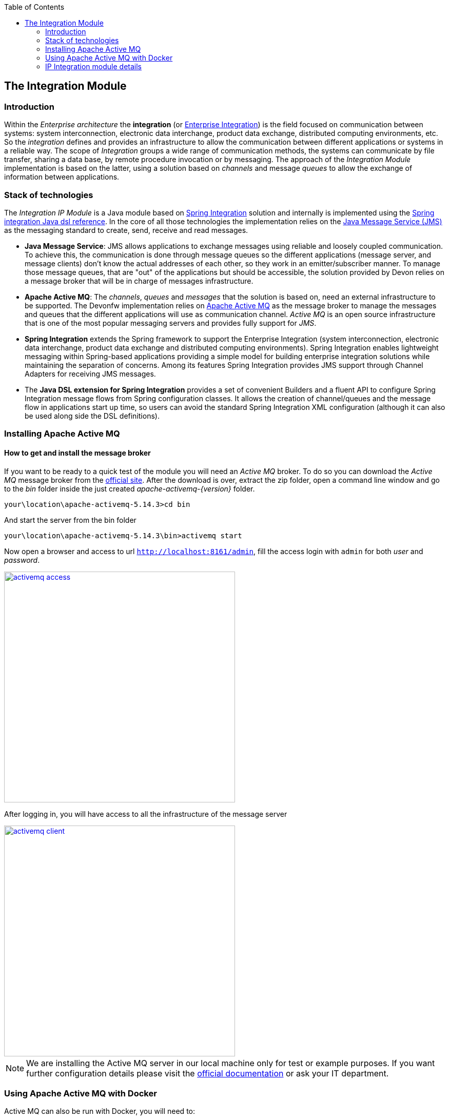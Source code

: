 :toc: macro
toc::[]

:doctype: book
:reproducible:
:source-highlighter: rouge
:listing-caption: Listing

== The Integration Module

=== Introduction

Within the _Enterprise architecture_ the *integration* (or https://en.wikipedia.org/wiki/Enterprise_integration[Enterprise Integration]) is the field focused on communication between systems: system interconnection, electronic data interchange, product data exchange, distributed computing environments, etc. So the _integration_ defines and provides an infrastructure to allow the communication between different applications or systems in a reliable way. The scope of _Integration_ groups a wide range of communication methods, the systems can communicate by file transfer, sharing a data base, by remote procedure invocation or by messaging. The approach of the _Integration Module_ implementation is based on the latter, using a solution based on _channels_ and message _queues_ to allow the exchange of information between applications.

=== Stack of technologies

The _Integration IP Module_ is a Java module based on https://projects.spring.io/spring-integration/[Spring Integration] solution and internally is implemented using the https://github.com/spring-projects/spring-integration-java-dsl/wiki/spring-integration-java-dsl-reference[Spring integration Java dsl reference]. In the core of all those technologies the implementation relies on the https://en.wikipedia.org/wiki/Java_Message_Service[Java Message Service (JMS)] as the messaging standard to create, send, receive and read messages.

- *Java Message Service*: JMS allows applications to exchange messages using reliable and loosely coupled communication. To achieve this, the communication is done through message queues so the different applications (message server, and message clients) don’t know the actual addresses of each other, so they work in an emitter/subscriber manner.  To manage those message queues, that are "out" of the applications but should be accessible, the solution provided by Devon relies on a message broker that will be in charge of messages infrastructure.

- *Apache Active MQ*: The _channels_, _queues_ and _messages_ that the solution is based on, need an external infrastructure to be supported. The Devonfw implementation relies on http://activemq.apache.org/[Apache Active MQ] as the message broker to manage the messages and queues that the different applications will use as communication channel. _Active MQ_ is an open source infrastructure that is one of the most popular messaging servers and provides fully support for _JMS_.

- *Spring Integration* extends the Spring framework to support the Enterprise Integration (system interconnection, electronic data interchange, product data exchange and distributed computing environments). Spring Integration enables lightweight messaging within Spring-based applications providing a simple model for building enterprise integration solutions while maintaining the separation of concerns. Among its features Spring Integration provides JMS support through Channel Adapters for receiving JMS messages.

- The *Java DSL extension for Spring Integration* provides a set of convenient Builders and a fluent API to configure Spring Integration message flows from Spring configuration classes. It allows the creation of channel/queues and the message flow in applications start up time, so users can avoid the standard Spring Integration XML configuration (although it can also be used along side the DSL definitions).

=== Installing Apache Active MQ

==== How to get and install the message broker

If you want to be ready to a quick test of the module you will need an _Active MQ_ broker. To do so you can download the _Active MQ_ message broker from the http://activemq.apache.org/download.html[official site]. After the download is over, extract the zip folder, open a command line window and go to the _bin_ folder inside the just created _apache-activemq-{version}_ folder.

[source,bash]
----
your\location\apache-activemq-5.14.3>cd bin
----

And start the server from the bin folder

[source,bash]
----
your\location\apache-activemq-5.14.3\bin>activemq start
----

Now open a browser and access to url `http://localhost:8161/admin`, fill the access login with `admin` for both _user_ and _password_.

image::images/integration/activemq_access.png[,width="450", link="images/integration/activemq_access.png"]

After logging in, you will have access to all the infrastructure of the message server

image::images/integration/activemq_client.png[,width="450", link="images/integration/activemq_client.png"]

[NOTE]
====
We are installing the Active MQ server in our local machine only for test or example purposes. If you want further configuration details please visit the http://activemq.apache.org/configuration.html[official documentation] or ask your IT department.
====

=== Using Apache Active MQ with Docker

Active MQ can also be run with Docker, you will need to:

 - Create a folder on your machine for a shared volume with the container (`c:/Users/docker/activemq` on the example below)
 - Create an `activemq.xml` configuration file (`c:/Users/docker/activemq/conf/activemq.xml` on the example below)
 - Run the following command

[source]
----
docker run --rm -p 61616:61616 -p 8161:8161 -v c:/Users/docker/activemq/conf:/etc/activemq/conf -v c:/Users/docker/activemq/data:/var/activemq/data rmohr/activemq:5.14.3-alpine
----

For the `activemq.xml` file, you can use the following content (extracted from sample folder on activemq distribution)

[source,xml]
----
<beans
  xmlns="http://www.springframework.org/schema/beans"
  xmlns:amq="http://activemq.apache.org/schema/core"
  xmlns:xsi="http://www.w3.org/2001/XMLSchema-instance"
  xsi:schemaLocation="http://www.springframework.org/schema/beans http://www.springframework.org/schema/beans/spring-beans-2.0.xsd
  http://activemq.apache.org/schema/core http://activemq.apache.org/schema/core/activemq-core.xsd
  http://camel.apache.org/schema/spring http://camel.apache.org/schema/spring/camel-spring.xsd">

  
  <broker xmlns="http://activemq.apache.org/schema/core" useJmx="false">

    <persistenceFactory>
      <journalPersistenceAdapterFactory journalLogFiles="5" dataDirectory="../data"/>
    </persistenceFactory>
  
    <transportConnectors>
      <transportConnector uri="tcp://localhost:61616"/>      
      <transportConnector uri="stomp://localhost:61613"/>
    </transportConnectors>
        
  </broker>
  
</beans>

----


==== Module connection configuration

The _Integration module_ provides a default connection configuration for Active MQ broker through the following properties

[source]
----
spring.activemq.broker-url=tcp://localhost:61616
spring.activemq.user=admin
spring.activemq.password=admin
----

If you have changed the _Active MQ_ configuration remember to overwrite the affected properties in the `application.properties` of your project.

=== IP Integration module details

==== Adding the starter to a project
To access the functionality of the _Integration module_, you will need to include its starter in your project's pom.xml. Verify that the _version_ matches the last available version of the module.

[source,xml]
----
 <dependency>
      <groupId>com.capgemini.devonfw.starter</groupId>
      <artifactId>devonfw-integration-starter</artifactId>
      <version>${devonfw.version}</version>
</dependency>
----

[WARNING]
====
The IP modules of Devonfw are stored in https://www.jfrog.com/artifactory/[Artifactory]. In case, you do not have access to that repository, as the modules are included in the Devonfw distribution, you can install them manually. To do so, open a Devonfw command line (_console.bat_), go to `Devon-dist\workspaces\examples\devon\modules` and execute the command `mvn install`.
If the project is already imported in Eclipse then update project: Right click on _project_ > _Maven_ > _Update Project_ > check the _Force update of Snapshot/Releases_ checkbox > _Ok_
====

==== Injecting the module

After adding the dependency, in order to start using the module inject it using the `@Inject` annotation

[source,java]
----
import com.capgemini.devonfw.module.integration.common.api.Integration;

...

  @Inject
  private Integration integration;
----

We will see the detailed usage of the module in the upcoming sections.

==== Default channels

Based on the mentioned stack of technologies, the Devonfw _Integration module_ provides three communication channels pre-configured and ready to be used out-of-the-box. The user will only need to _enable_ it through the module configuration.

===== Simple message channel

This is the most basic communication channel. In this case in one side is an application (_emitter_) that sends messages to a specific queue in the message broker. In the other side a second application (_listener_) is _subscribed_ to that channel, which means that polls the message broker in a defined interval of time to ask for new messages in that particular queue.

image::images/integration/simple_channel.png[,width="450", link="images/integration/simple_channel.png"]

The _listener_ application doesn't provide a response, only consumes the messages.

To configure your application to use this default channel you only need to edit the `application.properties` of your Spring project adding the property `devonfw.integration.one-direction.emitter` or `devonfw.integration.one-direction.listener`.

For emitter applications set the _one-direction.emitter_ property to _true_:

[source]
----
devonfw.integration.one-direction.emitter=true
----

If your application acts as listener set the property _one-direction.listener_ to _true_:

[source]
----
devonfw.integration.one-direction.listener=true
----

Doing this, when running your app the related _Beans_ will be loaded automatically and the communication channel and its related queue will be also created.

We will see more details of the simple message channel configuration further.

===== Request-Reply channel 

In this second approach the message flow is completed in two directions. In this case, instead of talking about an _emitter_ and _listener_ systems, we should rather talk about a _request/replay_ channel. There will exist a communication between two clients, in which the first one will send a message and wait for a response from the second one. So both sides are _emitters_ and _listeners_.

image::images/integration/requestreply_channel.png[,width="450", link="images/integration/requestreply_channel.png"]

To configure your application to use this default channel, as we explained in the previous section, you only need to edit the `application.properties` of your Spring project adding in this case the property `devonfw.integration.request-reply.emitter` or `devonfw.integration.request-reply.listener`.

For emitter/listener applications set the _request-reply.emitter_ property to _true_:

[source]
----
devonfw.integration.request-reply.emitter=true
----

If your application acts as listener/emitter set the property _request-reply.listener_ to _true_:

[source]
----
devonfw.integration.request-reply.listener=true
----

Doing this, same as in the previous case, when running your app the related _Beans_ will be loaded automatically and the communication channel and its related queue will be also created.

We also will see more details of the simple message channel configuration further.

===== Request-Reply asynchronous channel

For the cases where the previous _request/reply_ communication has to be _asynchronous_ the module provides a default _async_ communication channel.

To configure your application to use this asynchronous channel, as in the previous cases, you only need to enable the corresponding properties into the `application.properties` file of your project.

For emitter/listener applications set the _request-reply-async.emitter_ property to _true_:

[source]
----
devonfw.integration.request-reply-async.emitter=true
----

Otherwise, if your application is the listener/emitter, set the property _request-reply.listener_ to _true_:

[source]
----
devonfw.integration.request-reply-async.listener=true
----

We will show the complete configuration of this default channel in upcoming sections.


==== Usage of the default channels

===== How to use the default simple channel

As we previously mentioned the _Integration module_ provides a simple communication channel where in one side one _emitter_ application will send a message and in the other side other _listener_ application will receive and read it.

To achieve that in our applications we only need to configure the corresponding properties to create the channel and its related queue.

*Default configuration*

The default configuration properties for this channel, provided by default with the _Integration module_, are:

[source]
----
devonfw.integration.one-direction.emitter=false
devonfw.integration.one-direction.listener=false
devonfw.integration.one-direction.channelname=1d.Channel
devonfw.integration.one-direction.queuename=1d.queue
devonfw.integration.one-direction.poller.rate=5000
----

- _emitter_: if your app is going to send messages through this channel to the related queue.
- _listener_ if your app is going to subscribe to the channel to read the messages of the queue.
- _channelname_: the name for the channel.
- _queuename_: the name for the channel queue.
- _poller.rate_: in case of listener applications this is the interval to poll the message broker for new messages.

If you want to customize these properties you can overwrite them in the `application.properties` of your project.

*Emitter application configuration*

As we already mentioned the _Emitter_ applications must enable the _emitter_ property so you must add to the `application.properties` file of your project the property

[source]
----
devonfw.integration.one-direction.emitter=true
----

Optionally, you can edit the name for the channel and for the queue using the `devonfw.integration.one-direction.channelname` and `devonfw.integration.one-direction.queuename` properties.

*Emitter application example*

After you have added the <<Adding the starter to a project,module dependency>> you can start using the module <<Injecting the module,injecting it>> in your app. Lets see how to send a simple message through that default _simple channel_.

[NOTE]
====
In order to make the example run properly remember that we will need an <<Installing Apache Active MQ,Active MQ>> instance running to provide support to the _channels_ and _queues_.
====

In our _sender_ application we only need to call the _send_ method of the _integration_ object and provide a message content

[source,java]
----
import com.capgemini.devonfw.module.integration.common.api.Integration;

public class MyEmitterApp{

  @Inject
  private Integration integration;

  public void sendSimpleMessage(){

    this.integration.send("hello world");
  }

}
----

Running the application will result into a message sent to the _Integration module_ default _simple channel_ with name `1d.Channel` and to the queue `1d.queue` (or the names you provided through configuration properties). So if now we go to the Active MQ web client we will see in the `Queues` section that we have a new queue created with one message as _pending messages_, no _consumers_ (as we still don't have any subscriber to this _channel/queue_) and no _dequeued messages_. 

image::images/integration/activemq_simplechannel_send.png[,width="450", link="images/integration/activemq_simplechannel_send.png"]

Clicking on the queue name shows us the pending messages details

image::images/integration/activemq_simplechannel_message.png[,width="450", link="images/integration/activemq_simplechannel_message.png"]

And clicking again on the _message ID_ takes us to the _message view_ where we can see more details like the message content

image::images/integration/activemq_simplechannel_message2.png[,width="450", link="images/integration/activemq_simplechannel_message2.png"]

With this we have finished the _out flow_ for the _Integration module_ default _simple channel_. Lets see now how to read that message we have sent using a different application.

*Listener application configuration*

For _Listener_ applications you must enable the channel through the corresponding property in the `application.properties` file of your project. 

[source]
----
devonfw.integration.one-direction.listener=true
----

In case of _listener_ applications you can also configure the interval of time to make the requests to the message broker for new messages. To do so you can add the property `devonfw.integration.one-direction.poller.rate` to your `application.properties` file and provide a milliseconds amount as property value. If you don't overwrite this property its default value is _5000_ (5 seconds).

As in the _emitter_ case, you can edit the name for both the _channel_ and the _queue_ (`devonfw.integration.one-direction.channelname` and `devonfw.integration.one-direction.queuename` properties) but have into account that *these names must match* between the _emitter_ and the _listener_ applications in order to perform the communication.

*Listener application example*

As in the case of _emitter_ application you have to add the <<Adding the starter to a project,module dependency>> and <<Injecting the module,inject>> the module. Once that is done we can subscribe our application to the _channel/queue_ to start receiving messages from the _Integration module_ default simple channel.

[source,java]
----
import com.capgemini.devonfw.module.integration.common.api.Integration;

public class MyListenerApp{

  @Inject
  private Integration integration;

  @Inject
  private MessageHandler messageHandler;

  public void readSimpleMessage(){

    this.integration.subscribe(this.messageHandler);
  }
}
----

In this case we provide to the `subscribe` method a _Message Handler_ to manage what we want to do with each message. For the example we have implemented a basic message handler. To create your own _Message Handler_ you only need to create a class, annotate it with `@Handler` and implement the `MessageHandler` interface. Lets see our _SimpleMessageHandler_

[source,java]
----
@Component
public class SimpleMessageHandler implements MessageHandler {

  public void handleMessage(Message<?> message) throws MessagingException {

    System.out.println("***********************************");
    System.out.println("MESSAGE IS: " + message.getPayload());
    System.out.println("***********************************");

  }

}
----

As you can see we are only showing, through console, the message content which we access through the `getPayload()` method. Now running the application we get the output

[source]
----
***********************************
MESSAGE IS: Hello world
***********************************
----

And going back to the Active MQ web client we can see the changes in the `Queues` section

image::images/integration/activemq_simplechannel_read.png[,width="450", link="images/integration/activemq_simplechannel_read.png"]

The first you should note is that now the _Number of Consumers_ is _1_ as we have subscribed an application to the channel. Then the _Pending Messages_ has changed to _0_ and the _Messages Dequeued_ has increased to _1_.

At this point we have finished the example for the _in flow_ of the _Integration module_ default _simple channel_. Now you have the whole picture of how a simple integration channel works with Devonfw _Integration module_ and _Active MQ_ server.

===== How to use the default request-reply channel

With the _Integration module_ a ready to be used _request-reply_ channel is provided by default. This channel will allow us to communicate systems sending and receiving messages in both sides. A first application will send a message and wait for a response, while a second application will receive the message sent by the first one and send back the response that the other app is waiting for.

To achieve that in our applications we only need to configure the corresponding properties to create the channel and its related queue.

===== Default configuration for request-reply channel

The default configuration properties for this channel, provided by default with the _Integration module_, are:

[source]
----
devonfw.integration.request-reply.emitter=false
devonfw.integration.request-reply.listener=false
devonfw.integration.request-reply.channelname=rr.Channel
devonfw.integration.request-reply.queuename=rr.queue
devonfw.integration.request-reply.receivetimeout=5000
----

- _emitter_: if your app is going to send and then receive messages through this channel.
- _listener_ if your app is going to receive and then send back messages using this channel.
- _channelname_: the name for the channel.
- _queuename_: the name for the channel queue.
- _receivetimeout_: in case of send + receive applications this is the maximum amount of milliseconds to receive a response from "the other side" of the channel. If this time is exceeded a timeout _Exception_ will be thrown.

If you want to customize these properties you can overwrite them in the `application.properties` of your project, as we are going to see below.

===== Sender-Receiver application configuration

To enable the sending of messages through this channel you must set the `request-reply.emitter` property to _true_ in the `application.properties` of our project.

[source]
----
devonfw.integration.request-reply.emitter=true
----

Optionally, you can edit the name for the channel and for the queue using the `devonfw.integration.request-reply.channelname` and `devonfw.integration.request-reply.queuename` properties. As we just mentioned, the timeout for the response can be edited adding the `devonfw.integration.request-reply.receivetimeout` property to our properties file and providing a milliseconds value. By default the timeout is _5000_ (5 seconds). 


===== Sender-Receiver application example

After you have added the <<Adding the starter to a project,module dependency>> you need to <<Injecting the module,inject it>>. Lets see how to send and receive a simple message through that default _request-reply_ channel.

[NOTE]
====
In order to make the example run properly remember that we will need an <<Installing Apache Active MQ,Active MQ>> instance running to provide support to the _channels_ and _queues_.
====

In our _sender-receiver_ application we only need to call the _sendAndReceive_ method of the _integration_ object and provide a message content

[source,java]
----
import com.capgemini.devonfw.module.integration.common.api.Integration;

public class MyFirstApp{

  @Inject
  private Integration integration;

  public void myMethod(){

    String response = this.integration.sendAndReceive("Hello");
    System.out.println("Response:" + response);
  }

}
----

If now we run the application we would get a _timeout exception_ as there is no one ready to provide a response within the defined timeout limit (5 seconds). So first, lets prepare our _other-side_ application.

===== Receiver-Sender application configuration

In this application we need to enable the `request-reply.listener` property so, in the `applications.property` file of our project, we must set to _true_ that property.

[source]
----
devonfw.integration.request-reply.listener=true
----

You can also edit the name for both the _channel_ and the _queue_ (`devonfw.integration.request-reply.channelname` and `devonfw.integration.request-reply.queuename` properties). But, as mentioned in previous section, have into account that *these names must match* between the _sernder-receiver_ and the _receiver-sender_ applications, in order to perform the communication.

===== Receiver-Sender application example

As in the case of _sender-receiver_ application, you have to add the <<Adding the starter to a project,module dependency>> and <<Injecting the module,inject>> the module. Once that is done we can subscribe our application to the _channel/queue_ to start receiving messages and sending responses from/to the _Integration module_ default request-reply channel.

[source,java]
----
import com.capgemini.devonfw.module.integration.common.api.Integration;

public class MySecondApp{

  @Inject
  private Integration integration;

  @Inject
  private IntegrationHandler simpleHandler;

  public void myMethod(){

    this.integration.subscribeAndReply(this.simpleHandler);
  }
}
----

In this case we provide to the `subscribeAndReply` method an _Integration Handler_ to manage the responses to each message. For the example we have implemented a basic Integration handler, to create your own one you only need to create a class and implement the `IntegrationHandler` interface. Lets see our _SimpleMessageHandler_

[source,java]
----
public class SimpleIntegrationHandler implements IntegrationHandler {

  @Override
  public Object handleMessage(Message<?> m) {

    System.out.println("***********************************");
    System.out.println("MESSAGE IS: " + m.getPayload());
    System.out.println("***********************************");

    return m.getPayload().toString().concat(" World");
  }

}
----

As you can see we are simply printing the original message received, using the `getPayload()` method, and then replying adding to it "World".

At this point we can run that second application and see what happens through the Active MQ web client.

image::images/integration/activemq_rrchannel_subscriber.png[,width="450", link="images/integration/activemq_rrchannel_subscriber.png"]

The above image shows that the channel and queue for our request-reply channel have been created automatically and in the _Number of Consumers_ you can see that _1_ that refers to our application.

Now we can run the first application, as at this point we already have the second application ready to reply to the first one requests.

The output in the second application is as expected

[source]
----
***********************************
MESSAGE IS: Hello
***********************************
----

While the output in the first app is

[source]
----
Response:Hello World
----

If we check out again the Active MQ web client we can see that we still have one consumer (the second application) but now we have also one _Message Enqueued_ and one _Message Dequeued_.

image::images/integration/activemq_rrchannel_message.png[,width="450", link="images/integration/activemq_rrchannel_message.png"]


We have finished the demonstration for the default Request-Reply channel provided by the _Integration module_. Now we are going to see how to achieve the same but in an asynchronous way using the third default channel provided by the module: the _request-reply-async_ channel.

===== How to use the default asynchronous request-reply channel

The usage of this default channel, provided also by default within the _Integration module_, is the same than for previous channels, and specially regarding the default _request-reply_ channel explained in the previous section. Anyway let´s briefly show the basics about how to configure and use the asynchronous channel.

*Default properties for asynchronous channel*

[source]
----
devonfw.integration.request-reply-async.emitter=false
devonfw.integration.request-reply-async.listener=false
devonfw.integration.request-reply-async.channelname=async.Channel
devonfw.integration.request-reply-async.queuename=async.queue
devonfw.integration.request-reply-async.receivetimeout=5000
----

The properties are the same as in the simple _request-reply_ channel.

The application that is going to trigger the communication flow, sending a first message, must enable the `request-reply-async.emitter` property, setting _true_ as value.

[source]
----
devonfw.integration.request-reply-async.emitter=true
----

In the configuration of this application we can also define the timeout for the response. If exceeded, the process will be stopped and a _timeout exception_ will be thrown. This can be controlled with the property `devonfw.integration.request-reply-async.receivetimeout`

In the other side, the application that is subscribed to the channel and is going to receive the messages and reply to them, must have the property `request-reply-async.listener` defined as _true_.

[source]
----
devonfw.integration.request-reply-async.listener=true
----


*Sender-Receiver async example*

After you have added the <<Adding the starter to a project,module dependency>> you need to <<Injecting the module,inject it>>. Lets see how to send and receive asynchronously a message through that default _request-reply-async_ channel.

[NOTE]
====
In order to make the example run properly remember that we will need an <<Installing Apache Active MQ,Active MQ>> instance running to provide support to the _channels_ and _queues_.
====

In our _sender-receiver_ application we only need to call the _sendAndReceiveAsync_ method of the _integration_ object and provide a message content. As we are creating an asynchronous process we will use the Java http://docs.oracle.com/javase/7/docs/api/java/util/concurrent/Future.html[Future] to handle the response. We will not complicate the example with too many details of Future's use so the code will look like the following

[source,java]
----
import com.capgemini.devonfw.module.integration.common.api.Integration;

public class MyFirstApp{

  @Inject
  private Integration integration;

  public void myMethod() throws InterruptedException, ExecutionException{

    Future<String> response = this.integration.sendAndReceiveAsync("Hello");
    System.out.println("Message sent.");
    while (!response.isDone()) {
      // things that you can do in parallel while waiting for the response
      System.out.println("Waiting...");
    }

    System.out.println("ASYNC RESPONSE: " + response.get());

  }

}
----

If now we run the application we would get a _timeout exception_ as there is no one ready to provide a response within the defined timeout limit (5 seconds). So first, lets prepare our _other-side_ application.

*Receiver-Sender async example*

As in the previous application, you have to add the <<Adding the starter to a project,module dependency>> and <<Injecting the module,inject>> the module. Once that is done we can subscribe our application to the _channel/queue_ (with the _subscribeAsync_ method) to start receiving asynchronously messages and sending responses from/to the _Integration module_ default request-reply-async channel.

[source,java]
----
import com.capgemini.devonfw.module.integration.common.api.Integration;

public class MySecondApp{

  @Inject
  private Integration integration;

  @Inject
  private IntegrationHandler longHandler;

  public void myMethod(){

    this.integration.subscribeAsync(this.longHandler);
  }
}
----

In this case we provide to the `subscribeAsync` method an _Integration Handler_ to manage the responses to each message. For the example we have implemented a very simple Integration handler that blocks the process during 3 seconds to simulate a long process. To create your own _Integration Handler_ you only need to create a class, annotate it with `@Component` and implement the `IntegrationHandler` interface. Lets see our _LongIntegrationHandler_.

[source,java]
----
@Component
public class LongIntegrationHandler implements IntegrationHandler {

  @Override
  public Object handleMessage(Message<?> m) {

    System.out.println("***********************************");
    System.out.println("MESSAGE IS: " + m.getPayload());
    System.out.println("***********************************");
    try {
      Thread.sleep(3000);
    } catch (InterruptedException e) {
      e.printStackTrace();
    }
    return m.getPayload().toString().concat(" World");
  }

}
----

As you can see we are simply printing the original message received, using the `getPayload()` method, and after the delay of 3 seconds, it returns a reply adding "World" to the original message.

Now we can run that second application, the channel and its _async.queue_ will be automatically created in the Active MQ broker and the new consumer (our second app) will be subscribed to that channel.

image::images/integration/activemq_rrachannel_subscriber.png[,width="450", link="images/integration/activemq_rrachannel_subscriber.png"]

If now we run the first application the output is

[source]
----
Message Sent.
[...]
Waiting...
Waiting...
Waiting...
ASYNC RESPONSE: Hello World
----

With this we have completed the example about the default asynchronous channel for the request-reply flow of the Devonfw _Integration module_.
 
Also here ends the content about the pre-configured part of the module. Next we will see how to create, programmatically, new channels and queues.

==== Creating new channels

The Devonfw _Integration module_ provides the option of creating new channels programmatically. The user can generate new channels and send and receive messages defining every step in Java code, without the necessity of configure anything.

===== Types of channels that can be created

The types are the same than the default channels. The user will be able to create

- simple channels: one app sends a message, other app receives the message.

- request-reply channels: a first app sends a message, a second app receives the message and sends a response, the first app receives the response.

- asynchronous request-reply channels: Same as the previous channel but with asynchronous behaviour.

===== Creating and using a new simple channel

After you have added the <<Adding the starter to a project,module dependency>> and <<Injecting the module,injected it>>you only need to call the _createChannel_ method and provide a _name_ for the channel and a _name_ for the related queue.

[source,java]
----
import com.capgemini.devonfw.module.integration.common.api.Integration;

public class MySenderApp{

  @Inject 
  private Integration integration;

  public void sendSimpleMessage(){

    IntegrationChannel myChannel = this.integration.createChannel("my-channel", "my-queue");
    Boolean sent = myChannel.send("Hello");
    if (sent) System.out.println("message successfully sent");
  }
}
----

Then, in the _listener_ application, after adding the <<Adding the starter to a project,module dependency>> and the <<Injecting the module,injection>> of it, we only need to use the _subscribeTo_ method and provide the name for the channel and the queue (that *must match* the provided names in the first application) and the _Message Handler_ to manage the received messages. For more details about the _Message Handler_ check out the <<Listener application example ,listener application example>> section.

[source,java]
----
import com.capgemini.devonfw.module.integration.common.api.Integration;

public class MyListenerApp{

  @Inject 
  private Integration integration;

  @Inject 
  private MessageHandler messageHandler;

  public void readSimpleMessage(){

    this.integration.subscribeTo("my-channel", "my-queue", this.messageHandler);
  }
}
----

By default, the interval for polling the channel is _5000_ (5 seconds) and can be changed through property `devonfw.integration.default.poller.rate` in `application.properties` file. In addition, you can define that value when creating the channel passing the milliseconds timeout as a parameter

[source,java]
----
this.integration.subscribeTo("my-channel", "my-queue", this.messageHandler, 10000);
----

===== Creating and using a new request-reply channel

In the app that is going to start the flow, after adding the <<Adding the starter to a project,module dependency>> and <<Injecting the module,injected it>>, you only need to call the _createRequestReplyChannel_ method and provide a _name_ for the channel, a _name_ for the related queue and, this part is slightly different from the rest of module implementation, you need to provide a _Message Handler_ that will manage the received response, as we do with listener applications.

[source,java]
----
import com.capgemini.devonfw.module.integration.common.api.Integration;

public class MyFirstApp{

  @Inject 
  private Integration integration;

  @Inject
  private MessageHandler messageHandler;

  public void startCommunication(){

    IntegrationChannel myChannel = this.integration.createRequestReplyChannel("my-channel", "my-queue", this.messageHandler);
    Boolean sent = myChannel.send("Hello");
    if (sent) System.out.println("message successfully sent");
  }
}
----

The _MessageHandler_ provided in the example above is exactly the same than explained previously in this _Integration module_ chapter (<<Listener application example ,listener application example>>), except that, as this is a custom implementation, we don`t need to annotate the class with `@Handler`.

With this code we will create the _channel/queue_ infrastructure, send the message and provide a handler for the response. Now we need to define the second side of the flow to receive the message and provide a reply.

The timeout for the response can be configured through property `devonfw.integration.default.receivetimeout` in `application.properties` file, by default is set to _5000_ (5 seconds).

You can also configure it when creating the channel passing the _timeout_ as a parameter

[source,java]
----
IntegrationChannel myChannel = this.integration.createRequestReplyChannel("my-channel", "my-queue", this.messageHandler, 10000);
----

In a second application, after adding the <<Adding the starter to a project,module dependency>> and the <<Injecting the module,injection>> of it, we only need to use the _subscribeAndReplyTo_ method and provide the name for the channel and the queue (that *must match* the names provided in the first app) and the _Integration Handler_ to manage the received messages. The implementation is the same as the one described in the <<Sender-Receiver application example,receiver application example>> section. So our sample code will look like

[source,java]
----
import com.capgemini.devonfw.module.integration.common.api.Integration;

public class MySecondApp{

  @Inject 
  private Integration integration;

  @Inject
  private IntegrationHandler myIntegrationHandler;

  public void startCommunication(){

    this.integration.subscribeAndReplyTo("my-channel", "my-queue", this.myIntegrationHandler);
  }
}
----

[NOTE]
====
Remember that if you run the first app before the listener app is running you will probably get a _timeout exception_.
====

===== Creating and using a new asynchronous request-reply channel

To create that type of channels the implementation is exactly the same than in the <<How to use the default request-reply channel,previous section>>. So in this section we are going to show only the code differences.

The first app will use the method _createAsyncRequestReplyChannel_ to create the channel, the rest is the same

[source,java]
----
IntegrationChannel demoAsyncChannel = 
    this.integration.createAsyncRequestReplyChannel("my-async-channel", "my-async-queue", this.myIntegrationHandler);
----

You can define your own values for the _ThreadPoolExecutor's core pool size_ and _response timeout_ adding the properties `devonfw.integration.default.poolsize` and `devonfw.integration.default.receivetimeout` to your `application.properties` file and providing a value.

However, you can also define those values when creating the channel

[source,java]
----
IntegrationChannel demoAsyncChannel = 
  this.integration.createAsyncRequestReplyChannel("my-async-channel", "my-async-queue", this.myMessageHandler, 15, 10000);
----

In the second app you can subscribe to the channel with the method _subscribeAndReplyAsyncTo_ and providing the names for the channel and queue (that *must match* with the names provided in the first application), and an _IntegrationHandler_ to manage the messages and provide a reply.

[source,java]
----
this.integration.subscribeAndReplyAsyncTo("my-async-channel", "my-async-queue", this.myIntegrationHandler);
----

The implementation for the _Integration Handler_ is explained <<Sender-Receiver application example,here>>.

==== Sending headers with the message

The _Integration module_ also allows to send headers alongside the message content. To do so you can use the methods provided by the module that accept a _Map_ as parameter for headers.

===== Creating the headers

You can create the message headers using a Java _Map_ object

[source,java]
----
Map headers = new HashMap();
headers.put("header1", "value1");
headers.put("header2", "value2");
----

===== Sending the headers

Each _send_ method provided with the module accepts a _Map_ object as parameter for the headers, so you can send it alongside the message content

- *default simple channel*: `integration.send("Hello", headers)`

- *default request-reply channel*: `integration.sendAndReceive("Hello", headers)`

- *default asynchronous request-reply channel*: `integration.sendAndReceiveAsync("Hello", headers)`

- *new created channels*: `new_channel.send("Hello", headers)`